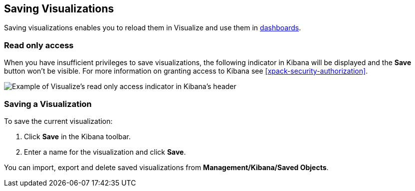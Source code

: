 [[save-visualize]]
== Saving Visualizations
Saving visualizations enables you to reload them in Visualize and use them in
<<dashboard, dashboards>>.

[float]
[[visualize-read-only-access]]
=== [xpack]#Read only access#
When you have insufficient privileges to save visualizations, the following indicator in Kibana will be
displayed and the *Save* button won't be visible. For more information on granting access to
Kibana see <<xpack-security-authorization>>.

[role="screenshot"]
image::visualize/images/read-only-badge.png[Example of Visualize's read only access indicator in Kibana's header]

[float]
[[saving-a-visualization]]
=== Saving a Visualization
To save the current visualization:

. Click *Save* in the Kibana toolbar.
. Enter a name for the visualization and click *Save*.

You can import, export and delete saved visualizations from *Management/Kibana/Saved Objects*.

